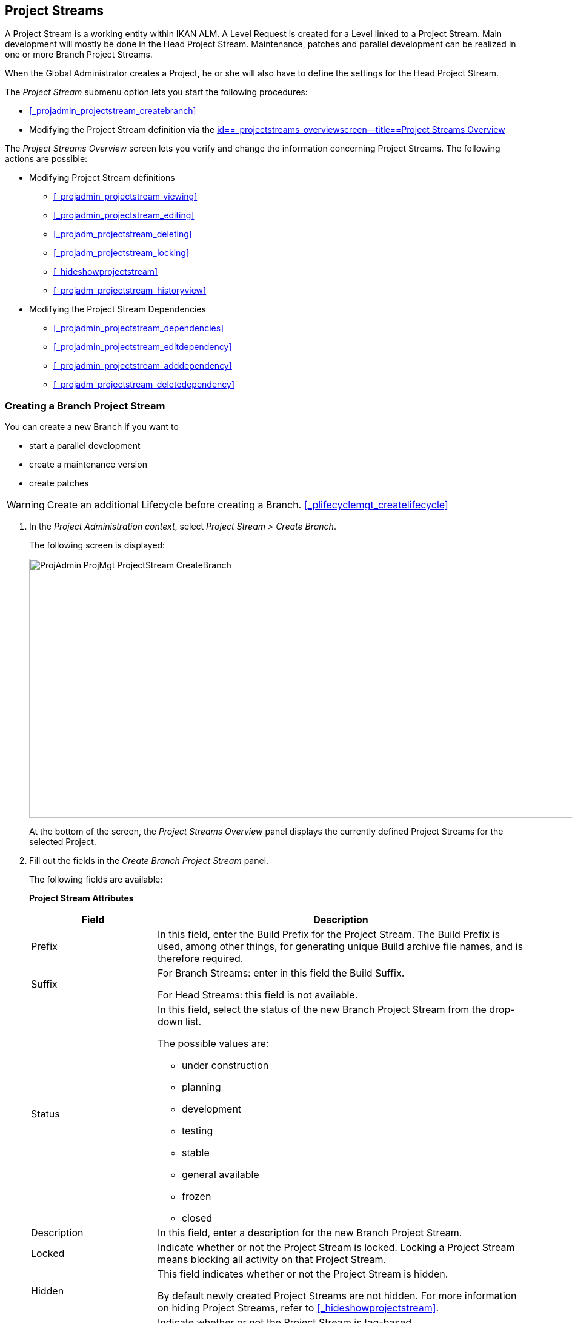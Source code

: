 
== Project Streams 
(((Project Administration ,Project Streams)))  (((Project Management Options ,Project Streams)))  (((Project Streams))) 

A Project Stream is a working entity within IKAN ALM.
A Level Request is created for a Level linked to a Project Stream.
Main development will mostly be done in the Head Project Stream.
Maintenance, patches and parallel development can be realized in one or more Branch Project Streams.

When the Global Administrator creates a Project, he or she will also have to define the settings for the Head Project Stream.

The _Project Stream_ submenu option lets you start the following procedures:

* <<#_projadmin_projectstream_createbranch,>>
* Modifying the Project Stream definition via the <<ProjAdm_ProjMgt_ProjectStream.adoc#_projectstreams_overviewscreen,id==_projectstreams_overviewscreen--title==Project Streams Overview>>


The _Project Streams Overview_ screen lets you verify and change the information concerning Project Streams.
The following actions are possible:

* Modifying Project Stream definitions
** <<#_projadmin_projectstream_viewing,>>
** <<#_projadmin_projectstream_editing,>>
** <<#_projadm_projectstream_deleting,>>
** <<#_projadm_projectstream_locking,>>
** <<#_hideshowprojectstream,>>
** <<#_projadm_projectstream_historyview,>>


* Modifying the Project Stream Dependencies
** <<#_projadmin_projectstream_dependencies,>>
** <<#_projadmin_projectstream_editdependency,>>
** <<#_projadmin_projectstream_adddependency,>>
** <<#_projadm_projectstream_deletedependency,>>


=== Creating a Branch Project Stream
(((Project Streams ,Creating a Branch Project Stream ))) 

You can create a new Branch if you want to

* start a parallel development
* create a maintenance version
* create patches

[WARNING]
--
Create an additional Lifecycle before creating a Branch. <<#_plifecyclemgt_createlifecycle,>>
--

. In the __Project Administration context__, select__ Project Stream > Create Branch__.
+
The following screen is displayed:
+
image::images/ProjAdmin-ProjMgt-ProjectStream-CreateBranch.png[,958,427] 
+
At the bottom of the screen, the _Project Streams
Overview_ panel displays the currently defined Project Streams for the selected Project.

. Fill out the fields in the__ Create Branch Project Stream__ panel.
+
The following fields are available: 
+
*Project Stream Attributes*
+
[cols="1,1", frame="none", options="header"]
|===
| Field
| Description

|Prefix
|In this field, enter the Build Prefix for the Project Stream.
The Build Prefix is used, among other things, for generating unique Build archive file names, and is therefore required.

|Suffix
|For Branch Streams: enter in this field the Build Suffix.

For Head Streams: this field is not available.

|Status
a|In this field, select the status of the new Branch Project Stream from the drop-down list.

The possible values are:

* under construction
* planning
* development
* testing
* stable
* general available
* frozen
* closed

|Description
|In this field, enter a description for the new Branch Project Stream.

|Locked
|Indicate whether or not the Project Stream is locked.
Locking a Project Stream means blocking all activity on that Project Stream.

|Hidden
|This field indicates whether or not the Project Stream is hidden.

By default newly created Project Streams are not hidden.
For more information on hiding Project Streams, refer to <<#_hideshowprojectstream,>>.

|Tag-Based
|Indicate whether or not the Project Stream is tag-based. 

If the Project Stream is tag-based, it is possible to retrieve sources labeled with a user-defined tag in the head or branch stream for a build action on the Build Level.

__Warning:__ This functionality requires strict adherence to the internal tagging conventions, as by manual tagging artifacts are no longer under the exclusive control of IKAN ALM.
Tags may be defined before a build, but should remain consistent for the affected artifacts for their full Lifecycle.

If tag-based builds are activated for the Project Stream, the Tag Template has no effect any more as the VCR Tag will be defined by the User during the Level Request creation process. 

Furthermore, when the IKAN ALM Scheduler notices that a Build Level is connected to a tag-based Project Stream, it will take no action since it has no reference to check for changes in the versioning system.
Triggered builds (for example, after the creation of a tag in the VCR) can be activated via a hook script in the versioning system which will call the IKAN ALM command line to create a Level Request on the Build Level.
Therefore, it is recommended to disconnect any Schedule from the Build Level of a tag-based Project Stream.
If that is not possible (for example, because the Level is also used in another Project Stream), make sure that _Accept
Forced Build_ is set to __Yes__.

If the Project Stream is Package-based, this field is unchangeably set to __No__, since Tag-Based Builds make no sense in a Package-based project: a Package created in IKAN ALM may be compared with a Tag created in the VCR: it contains one or more selected file revisions out of the Head (trunk) or Branch stream from the VCR.

|Build Type
a|Select the Build type from the drop-down list.

The following types are possible:

* _Full Build_
* __Partial Build__: only the sources that were modified since the last Build will be rebuilt.
* __Production-based Partial Build__: only the sources that are different from the version on the Production Level will be rebuilt
* __Tag-based Partial Build__: only the sources that are different from the selected _Partial Build VCR Tag_ will be rebuilt.
+
This option is absent when creating a Head or Branch Project Stream.
It is only available when a successful Build Level Request exists.

If the Project Stream is Package-based, this field is fixed to __Full Build__.

|Partial Build VCR Tag
|Select a VCR Tag from the drop-down list containing the _Successful
Build Level Requests_ for this Project Stream.

This field is mandatory if the option _Tag-based
Partial Build_ has been selected asBuild Type.
Only sources that are different from the selected VCR Tag will berebuilt.

This option is absent when creating a Head or Branch Project Stream.
It is onlyavailable when a successful Build Level Request exists.

|Highest Build Number
|In this field, enter the highest Build number for this Project Stream.

This number is incremented automatically each time a Level Request is created.

This number does not necessarily match the number of successful Builds.
Refer to the Build section of the VCR Tag to view the number of successful Builds.

If the Project Stream is Package-based, this field is not available.

|Partial Build VCR Tag
|Select a VCR Tag from the drop-down list of Successful Build Level Requests for this Project Stream.

This field is mandatory if the option _Tag-based
Partial Build_ has been selected as Build Type.
Only sources that are different from the selected VCR Tag will be rebuilt.

This option is absent when creating a Head or Branch Project Stream.
It is only available when a successful Build Level Request exists.

|Accept Forced Build
|Indicate whether or not the Project Stream accepts Forced Builds, i.e., Builds on the Build Level which overrule the Schedule connected to the Level.

If the Project Stream is Package-based, this field is unchangeably set to __No__.

A Force Build make no sense since it is not possible to set a Schedule on a Build Level in a Package-based Project.

|Tag Template
a|In this field, enter the Template that should be used for tagging Builds generated in this Project Stream.
The Tags will be used to display these Builds in the VCR.

A template can be a combination of _constants_ and__ variables__.

The following _constants_ are allowed:

* letters
* numbers
* underscores
* hyphens
* Some other characters (such as , ; $ @) may be illegal, depending on the VCR type.

The following _variables_ are available.
They all have the format ${name}:

* ${prefix}: This variable returns the Build Prefix defined for the Project Stream.
* ${suffix}: This variable returns the Build Suffix defined for the Branch Stream. (If this variable is included in a Template for a Head Stream, it is ignored.)
* ${streamType}: This variable returns the Type indication for a Stream: _H_ for Head Stream or _B_ for Branch Stream.
* ${buildNumber}: This variable returns the number of the Build, so that the Build can be matched with its Tag.
* ${projectName}: This variable returns the name of the IKAN ALM Project.
* ${vcrProjectName}: This variable returns the VCR name of the Project.
* ${dateTime(dateformat)}: This variable returns the timestamp of the Building action in the indicated format.__ yyyy-MM-dd__ is a valid format. For other valid formats, refer to http://docs.oracle.com/javase/6/docs/api/java/text/SimpleDateFormat.html[ http://docs.oracle.com/javase/6/docs/api/java/text/SimpleDateFormat.html]
* ${packageName}: This variable returns the name of the package in a Package-based Project Stream.


|Lifecycle
|Select the Lifecycle to be associated with this Project Stream.

|VCR Branch ID
|For Branch Streams, enter in this field the VCR Branch ID.
The same ID must be available in the VCR linked to the Project.

For Head Streams belonging to a ClearCase UCM Project, enter the name of the UCM Integration Stream.

For Head Streams belonging to a Team Foundation VC Project, enter the name of the Main Branch ID.

For Head Streams belonging to other Project types, this field is not available.
|===

. Click__ Create__ to create the new Project Stream.
+
You can also click:

* __Check Branch ID in the VCR __to check if the Branch ID is available in the VCR linked to the Project.
* _Reset_ to clear the fields and restore the initial values.

. Additional Information
+
Underneath the _Create Branch Project Stream_ panel, you will find an overview of the existing Project Streams in the Project.
+
For more information, refer to <<#_projadmin_projectstreamsoverview_accessing,>>.


[[_projectstreams_overviewscreen]]
=== Project Streams Overview

The _Project Streams Overview_ screen lets you verify and change the information concerning Project Streams.
The following actions are possible:

* Modifying Project Stream definitions
** <<#_projadmin_projectstream_viewing,>>
** <<#_projadmin_projectstream_editing,>>
** <<#_projadm_projectstream_deleting,>>
** <<#_projadm_projectstream_locking,>>
** <<#_hideshowprojectstream,>>
** <<#_projadm_projectstream_historyview,>>

* Modifying the Project Stream Dependencies
** <<#_projadmin_projectstream_dependencies,>>
** <<#_projadmin_projectstream_editdependency,>>
** <<#_projadmin_projectstream_adddependency,>>
** <<#_projadm_projectstream_deletedependency,>>


==== The Project Streams Overview Screen 
(((Project Streams ,Overview Screen))) 

. In the __Project Administration context__, select__ Project Stream > Overview__.
+
The _Project Streams Overview_ screen is displayed:
+
image::images/ProjAdmin-ProjMgt-ProjectStream-Overview.png[,962,366] 
+
At the bottom of the screen, the _Project Streams
Overview_ panel displays the currently defined Project Streams for the selected Project.
+
For a detailed description of the fields and the links, refer to <<#_projadmin_projectstream_createbranch,>>.
. Depending on your access rights, the following links may be available:
+

[cols="1,1", frame="none"]
|===

|image:images/icons/edit.gif[,15,15] 
|Edit

This option is available to IKAN ALM Users with User or Project Administrator Access Rights.
It allows <<#_projadmin_projectstream_editing,>> or<<#_projadmin_projectstream_editing,>>.

|image:images/icons/delete.gif[,15,15] 
|Delete

This option is available to IKAN ALM Users with Project Administrator Access Rights.
It allows deleting the selected Project Stream. <<#_projadm_projectstream_deleting,>>

|image:images/icons/lock.gif[,15,15] / image:images/icons/unlock.gif[,15,15] 
|Lock / Unlock

This option is available to IKAN ALM Users with Project Administrator Access Rights.
It allows locking or unlocking the selected Project Stream. <<#_projadm_projectstream_locking,>>

|image:images/icons/hide.gif[,15,15] / image:images/icons/show.gif[,15,15] 
|Hide / Show

This option is available to IKAN ALM Users with Project Administrator Access Rights.
It allows hiding or showing the selected Project Stream.

<<#_hideshowprojectstream,>>

|image:images/icons/history.gif[,15,15] 
|History

This option is available to all IKAN ALM Users with Project User Access Rights.
It allows to display the History of all create, update and delete operations performed on a Project Stream.

<<#_projadm_projectstream_historyview,>>
|===


==== Viewing Project Stream Settings 
(((Project Streams ,Viewing the Settings))) 

. In the __Project Administration context__, select__ Project Stream > Overview__.
. Click the image:images/icons/edit.gif[,15,15] _Edit_ link in front of the required Project Stream.
+
The _Edit Project Stream_ screen is displayed:
+
image::images/ProjAdmin-ProjectStreams-View.png[,918,269] 
+
. Verify the settings.
+
For a description of the fields, refer to <<#_projadmin_projectstream_createbranch,>>.
. Click _Back_ to return to the _Project Streams Overview_ screen.


==== Editing Project Stream Settings 
(((Project Streams ,Editing))) 

. In the __Project Administration context__, select__ Project Stream > Overview__.
. Click the image:images/icons/edit.gif[,15,15] _Edit_ link in front of the required Project Stream.
+
The _Edit Project Stream_ screen is displayed:
+
image::images/ProjAdmin-ProjectStreams-View.png[,918,269] 
+
. Click the _Edit_ button on the _Project Stream Info_ panel to edit the fields.
+
image::images/ProjAdmin-ProjMgt-ProjectStream-Edit-EditProjectStream.png[,559,442] 
+
For a description of the fields, refer to <<#_projadmin_projectstream_createbranch,>>.
. Click__ Save__ to save your changes.
+
You can also click:

* _Refresh_ to retrieve the settings from the database.
* _Cancel_ to return to the previous screen without saving the changes


[cols="1", frame="topbot"]
|===

a|_RELATED TOPICS_

* <<#_projadmin_projectstream_dependencies,>>
* <<#_projadmin_projectstream_adddependency,>>
* <<#_projadmin_projectstream_editdependency,>>
* <<#_projadm_projectstream_deletedependency,>>

|===

==== Deleting a Project Stream 
(((Project Streams ,Deleting))) 

. In the __Project Administration context__, select__ Project Stream > Overview__.
. Click the image:images/icons/delete.gif[,15,15] _Delete_ link on the _Projects Streams Overview_ panel.
+
The following screen is displayed:
+
image::images/ProjAdmin-ProjMgt-ProjectStream-Delete.png[,820,328] 
+
. Verify if you really want to irrevocably delete the Project Stream.
. Click__ Delete__ to confirm the deletion. 
+
You can also click _Back_ to return to the previous screen without deleting the Project.


==== Locking/Unlocking a Project Stream 
(((Locking ,Project Streams)))  (((Unlocking ,Project Streams)))  (((Project Streams ,Locking)))  (((Project Streams ,Unlocking))) 

Locking a Project Stream means blocking all activity on that Project Stream, such as manual or scheduled Level Requests. 

You may want to lock a Project Stream, if configuration parameters have changed, or if administrative actions are required on the VCR.
Unlocking a Project Stream means reallowing these actions on a Project Stream

. In the __Project Administration context__, select__ Project Stream > Overview__.
. Click the image:images/icons/lock.gif[,15,15] _Lock_ or image:images/icons/unlock.gif[,15,15] _Unlock_ link on the _Project Streams Overview_ panel.


==== Hiding/Showing a Project Stream 
(((Project Streams ,Hiding)))  (((Project Streams ,Showing))) 

Specifying that a Project Stream is "`hidden`", adds an extra search attribute to that Project Stream.
This can be very useful to leave out older Project Streams on the _Overview_ panels

. In the __Project Administration context__, select__ Project Stream > Overview__.
. Click the image:images/icons/hide.gif[,15,15] _Hide_ link in front of the Project Stream you want to hide.
+
The Project Stream will be hidden and disappears from the __Project Streams Overview__.
. To "`unhide`" a hidden Project Stream, set the _Hidden_ criterion to _Yes_ or _All_ and click the image:images/icons/show.gif[,15,15] _ Show_ link.
+
The Project Stream will become visible and the icon will be changed appropriately.
+

[NOTE]
====
A criterion has been added to the _Search_ panels to specify whether or not you want to display hidden Projects.
Click the _Show advanced
options_ link to display this criterion.
====


==== Viewing the Project Stream History.

. In the __Project Administration context__, select__ Project Stream > Overview__.
. Click the image:images/icons/history.gif[,15,15] _History_ link on the _Project Streams Overview_ panel to display the__ Project Stream History View__.
+
For more detailed information concerning this __History
View__, refer to the section <<#_historyeventlogging,>>.
+
Click __Back __to return to the previous screen.


==== Project Stream Dependencies 
(((Project Streams ,Dependencies)))  (((Project Stream Dependencies))) 

Project Stream dependencies allow the reuse of common Projects (e.g., libraries) by other Projects.
When the code in the Master Project Stream is built, the process will use the source code or the build result from the Child Project Stream(s), which is stored in the Source Environment in a new folder having the same name as the name of the Project in the VCR.

. In the __Project Administration context__, select__ Project Stream > Overview__.
. On the __Project Streams Overview__, click the image:images/icons/edit.gif[,15,15] _Edit_ link in front of the required Project Stream.
+
The _Edit Project Stream_ screen is displayed, containing the _Project Stream Info_ and the _Dependencies_ panels.
+
image::images/ProjAdmin-ProjectStream-Dependencies.png[,947,506] 
+
The Dependencies panel contains:

* the overview of the Project Streams whose results or sources the current Project Stream depends on,
* the overview of the Project Streams using the results or sources of the current Project Stream, and
* the__ Add Dependency__ link. <<#_projadmin_projectstream_adddependency,>>

+
For each of the Project Streams on the Overviews, the following information is available:
+

[cols="1,1", frame="topbot", options="header"]
|===
| Field
| Description

|Project
|This field displays the name of the Project to which the Project Stream belongs.

|Type
a|This field displays the Project Stream Type.
There are two possibilities:

* Head
* Branch

|Prefix
|This field contains the Build Prefix defined for this Project Stream.

|Suffix
|This field contains the Build Suffix for this Branch.
It is empty for the Head Stream.

This suffix will be attached to the Build Prefix for easy identification of the Project Stream.

|Description
|This field contains the user-defined description of the Project Stream.

|VCR Branch ID
|This field contains the VCR Branch ID for this Project Stream.

This field remains empty for Head Project Streams.

|Code Retrieval
a|This field indicates how the Child Project Stream code will be retrieved.

* _Latest tagged code from the VCR_
* __Specific tagged code from the VCR__: If this option has been selected, the selected tag is displayed in the _VCR Tag_ field.
* _Latest tagged build from the Build Archive_
* __Specific build from the Build Archive__: If this option has been selected, the selected tag is displayed in the _VCR Tag_ field.
* _Latest Production code from the VCR_
* _Latest Production Build from the Build Archive_


|VCR Tag
|This field contains the Project Stream VCR Tag used to retrieve the code.
Refer to the _Code
Retrieval_ field explanation above.
|===

. Use the links on the __Project Stream XXX depends on the results or sources of the following Project Stream(s)__, if required.
+
The following links may be available:

* The image:images/icons/up.gif[,15,15] _Up_ and image:images/icons/down.gif[,15,15] _Down_ links to modify the order of the Project Streams.
* image:images/icons/edit.gif[,15,15] __ Edit__: This option allows editing the selected dependency. <<#_projadmin_projectstream_editdependency,>>
* image:images/icons/remove.gif[,15,15] __ Remove__: This option allows removing the selected dependency. <<#_projadm_projectstream_deletedependency,>>

+

[NOTE]
====

There are no links available on the__ The
result or sources of Project Stream XXX are used by the following
Project Stream(s)__ panel.
Switch to the__ Project
Stream Dependency__ screen of these Master Project Streams to edit their Dependency settings.
====

. Click__ Back__ to return to the previous screen.


==== Adding a Project Stream Dependency
(((Project Streams ,Dependencies ,Adding))) 

. In the __Project Administration context__, select__ Project Stream > Overview__.
. On the __Project Streams Overview__, click the image:images/icons/edit.gif[,15,15] _Edit_ link in front of the required Project Stream.
. Click the image:images/icons/dependency.gif[,15,15] _Add Dependency_ link on the__ Dependencies__ panel.
+
The following pop-up screen is displayed:
+
image::images/ProjAdmin-ProjectStream-AddDependency-Step1.png[,760,518] 
+
. Define search criteria on the _Search Project Stream_ panel in case you do not immediately find the Project Stream you want to add.
+
The list of elements displayed in the tree at the right, will be limited to the Project Streams matching these search criteria.
+
Click the _Reset_ button to clear the Search fields.
. Expand the tree for the corresponding Project using the image:images/icons/ExpandProjectStream.gif[,10,10]  icon to display its Project Streams. Select the Project Stream you want to add and click __Next__.
+

[NOTE]
====
If a Project Stream can not be added, an error message will be displayed.
====
. Specify the Build results or sources to be used.
+
image::images/ProjAdmin-ProjectStream-AddDependency-Step2.png[,744,231] 
+
.. Select the__ Code Retrieval__ mode from the drop-down list.
+
From the drop-down list, select the required code retrieval type.
The following options are available:

* _Latest tagged code from the VCR_
+
Select this option, if you want to use the _source code_ of the last successful Build of the Child Branch to build the code of the Master Project.
* _Specific tagged code from the VCR_
+
Select this option, if you want to use the _source code_ of the Child Branch tagged with the VCR tag selected in the _VCR Tag_ field below to build the code of the Master Project.
The VCR Tag field is required.
* _Latest tagged build from the Build Archive_
+
Select this option, if you want to use the _Build result_ of the last successful Build of the Child Branch to build the code of the Master Project.
The VCR Tag field must remain empty.
* _Specific build from the build archive_
+
Select this option, if you want to use the _Build result_ of the Build of the Child Branch with the selected VCR Tag to build the code of the Master Project.
The VCR Tag field is required.
* _Latest Production code from the VCR_
+
Select this option, if you want to use the _source code_ that was tagged with the VCR tag of the Build that is currently Active on the last Level (usually a Production Level) of the Lifecycle of the Child Project Stream to build the code of the Master Project.
* _Latest Production Build from the Build Archive_
+
Select this option, if you want to use the _Build result_ of the Build that is currently Active on the LAST Level of the Lifecycle of the Child Project Stream to build the code of the Master Project.

.. Select the _VCR Tag_ from the drop-down list.
+
From the drop-down list, select the required VCR Tag.
+
The VCR Tag is only relevant if the Code Retrieval field is set to Specific tagged code from the VCR or Specific build from the Build Archive.
+
__Note: __This option can only be used if a Build already exists as otherwise no VCR tag is available yet.

. Click _Create_ to create the Project Stream Dependency.
+
You can also click:

* _Cancel_ to clear the fields and restore the initial values.
* _Previous_ to return to the previous screen without saving the changes.


==== Editing a Project Stream Dependency 
(((Project Streams ,Dependencies ,Editing))) 

. In the __Project Administration context__, select__ Project Stream > Overview__.
. On the __Project Streams Overview__, click the image:images/icons/edit.gif[,15,15] _Edit_ link in front of the required Project Stream.
. Click the image:images/icons/edit.gif[,15,15] __ Edit __link in front of the required Dependency.
+
The _Update Project Stream Dependency_ pop-up screen is displayed:
+
image::images/ProjAdmin-ProjectStream-UpdateDependency.png[,504,174] 
+
. Edit the _Code Retrieval_ mode and __VCR Tag__, if required. 
+
For a description of these fields, refer to the section <<#_projadmin_projectstream_adddependency,>>.
. Click__ Save__ to save your modifications.
+
You can also click:

* _Refresh_ to retrieve the settings from the database.
* _Cancel_ to return to the previous screen without saving the changes.


==== Deleting a Project Stream Dependency 
(((Project Streams ,Dependencies ,Deleting))) 

. In the __Project Administration context__, select__ Project Stream > Overview__.
. On the __Project Streams Overview__, click the image:images/icons/edit.gif[,15,15] _Edit_ link in front of the required Project Stream.
. Click the image:images/icons/remove.gif[,15,15] __Remove __ link in front of the required Dependency.
+
A confirmation message appears to remove the Dependency.
Click _Yes_ if you want to remove the dependency or _No_ if you want to cancel the action.
When clicking Yes, the Project Stream will be immediately removed from the list.
